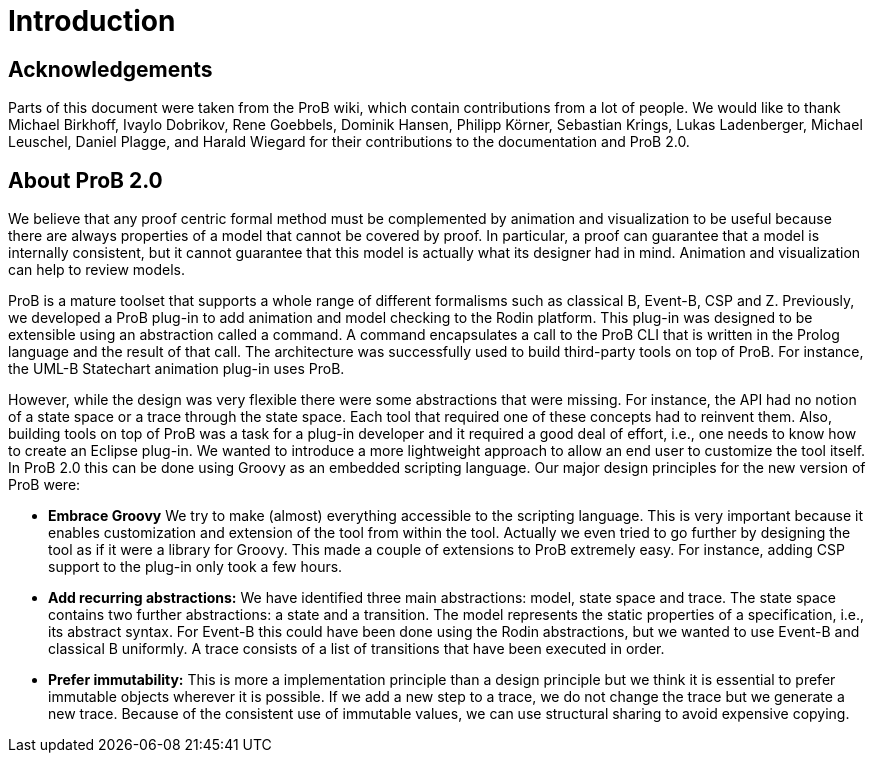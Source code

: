 [[developer-introduction]]
= Introduction

== Acknowledgements
Parts of this document were taken from the ProB wiki,
which contain contributions from a lot of people.
We would like to thank Michael Birkhoff, Ivaylo Dobrikov,
Rene Goebbels, Dominik Hansen, Philipp Körner,
Sebastian Krings, Lukas Ladenberger, Michael Leuschel,
Daniel Plagge, and Harald Wiegard for their
contributions to the documentation and ProB 2.0.

== About ProB 2.0
We believe that any proof centric formal method must
be complemented by animation and visualization to be
useful because there are always properties of a model
that cannot be covered by proof. In particular, a
proof can guarantee that a model is internally
consistent, but it cannot guarantee that this model
is actually what its designer had in mind. Animation
and visualization can help to review models.

ProB is a mature toolset that supports a whole range
of different formalisms such as classical B, Event-B,
CSP and Z. Previously, we developed a ProB plug-in
to add animation and model checking to the Rodin
platform. This plug-in was designed to be extensible
using an abstraction called a command. A command
encapsulates a call to the ProB CLI that is written
in the Prolog language and the result of that call.
The architecture was successfully used to build
third-party tools on top of ProB. For instance,
the UML-B Statechart animation plug-in uses ProB.

However, while the design was very flexible there were
some abstractions that were missing.
For instance, the API had no notion of a state space
or a trace through the state space. Each tool that
required one of these concepts had to reinvent them.
Also, building tools on top of ProB was a task for a
plug-in developer and it required a good deal of
effort, i.e., one needs to know how to create an
Eclipse plug-in. We wanted to introduce a more
lightweight approach to allow an end user to customize
the tool itself. In ProB 2.0 this can be done using
Groovy as an embedded scripting language. Our  major
design principles for the new version of ProB were:


* *Embrace Groovy* We try to make (almost) everything
accessible to the scripting language. This is very
important because it enables customization and extension
of the tool from within the tool. Actually we even
tried to go further by designing the tool as if it were
a library for Groovy. This made a couple of extensions
to ProB extremely easy. For instance, adding CSP support
to the plug-in only took a few hours.
* *Add recurring abstractions:* We have identified three
main abstractions: model, state space and trace.
The state space contains two further abstractions:
a state and a transition. The model represents the
static properties of a specification, i.e., its abstract
syntax. For Event-B this could have been done using the
Rodin abstractions, but we wanted to use Event-B and
classical B uniformly. A trace consists of a list of
transitions that have been executed in order.
* *Prefer immutability:* This is more a implementation
principle than a design principle but we think it is
essential to prefer immutable objects wherever it is
possible. If we add a new step to a trace, we do not
change the trace but we generate a new trace.
Because of the consistent use of immutable values,
we can use structural sharing to avoid expensive
copying.

